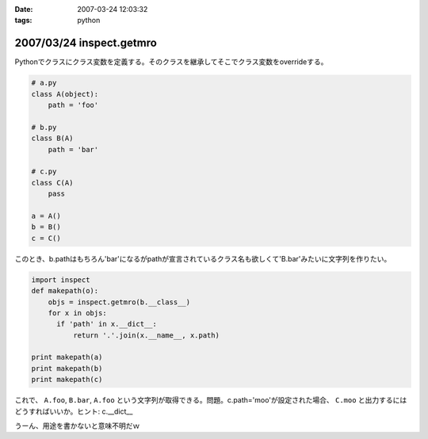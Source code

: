 :date: 2007-03-24 12:03:32
:tags: python

=========================
2007/03/24 inspect.getmro
=========================

Pythonでクラスにクラス変数を定義する。そのクラスを継承してそこでクラス変数をoverrideする。

.. code-block:: python

  # a.py
  class A(object):
      path = 'foo'

  # b.py
  class B(A)
      path = 'bar'

  # c.py
  class C(A)
      pass

  a = A()
  b = B()
  c = C()

このとき、b.pathはもちろん'bar'になるがpathが宣言されているクラス名も欲しくて'B.bar'みたいに文字列を作りたい。

.. code-block:: python

  import inspect
  def makepath(o):
      objs = inspect.getmro(b.__class__)
      for x in objs:
        if 'path' in x.__dict__:
            return '.'.join(x.__name__, x.path)

  print makepath(a)
  print makepath(b)
  print makepath(c)

これで、 ``A.foo``, ``B.bar``, ``A.foo`` という文字列が取得できる。問題。c.path='moo'が設定された場合、 ``C.moo`` と出力するにはどうすればいいか。ヒント: c.__dict__


うーん、用途を書かないと意味不明だｗ


.. :extend type: text/html
.. :extend:

